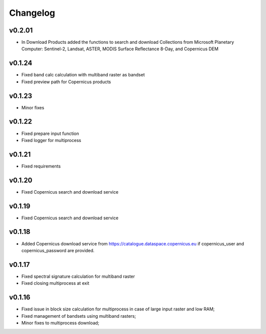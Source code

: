 Changelog
===============

v0.2.01
________

* In Download Products added the functions to search and download Collections
  from Microsoft Planetary Computer: Sentinel-2, Landsat, ASTER,
  MODIS Surface Reflectance 8-Day, and Copernicus DEM


v0.1.24
________

* Fixed band calc calculation with multiband raster as bandset
* Fixed preview path for Copernicus products

v0.1.23
________

* Minor fixes

v0.1.22
________

* Fixed prepare input function
* Fixed logger for multiprocess


v0.1.21
________

* Fixed requirements


v0.1.20
________

* Fixed Copernicus search and download service


v0.1.19
________

* Fixed Copernicus search and download service

v0.1.18
________

* Added Copernicus download service from
  https://catalogue.dataspace.copernicus.eu
  if copernicus_user and copernicus_password are provided.

v0.1.17
________

* Fixed spectral signature calculation for multiband raster
* Fixed closing multiprocess at exit

v0.1.16
________

* Fixed issue in block size calculation for multiprocess in case of large
  input raster and low RAM;
* Fixed management of bandsets using multiband rasters;
* Minor fixes to multiprocess download;